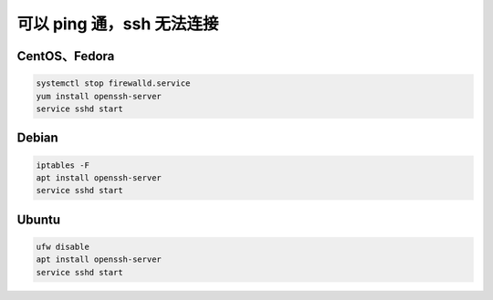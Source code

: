 ==========================
可以 ping 通，ssh 无法连接
==========================

CentOS、Fedora
---------------
 
.. code-block:: bash

    systemctl stop firewalld.service
    yum install openssh-server
    service sshd start

Debian
-------
 
.. code-block:: bash

    iptables -F
    apt install openssh-server
    service sshd start

Ubuntu
--------

.. code-block:: bash

    ufw disable
    apt install openssh-server
    service sshd start
